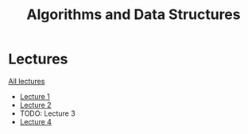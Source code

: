#+title: Algorithms and Data Structures

* Lectures
[[https://conspects.iliay.ar/MTerm1/ads/lectures/all_lectures.pdf][All lectures]]
- [[https://conspects.iliay.ar/MTerm1/ads/lectures/1.pdf][Lecture 1]]
- [[https://conspects.iliay.ar/MTerm1/ads/lectures/2.pdf][Lecture 2]]
- TODO: Lecture 3
- [[https://conspects.iliay.ar/MTerm1/ads/lectures/4.pdf][Lecture 4]]
